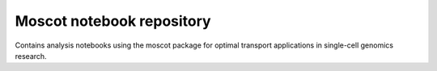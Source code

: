 Moscot notebook repository
==========================
Contains analysis notebooks using the moscot package for optimal transport
applications in single-cell genomics research.
